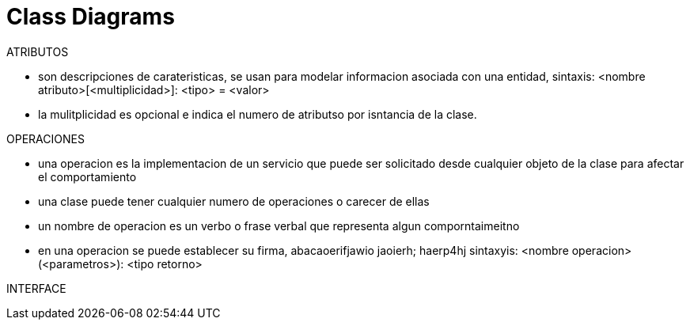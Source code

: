 = Class Diagrams

ATRIBUTOS

* son descripciones de carateristicas, se usan para modelar informacion asociada con una entidad, sintaxis:
<nombre atributo>[<multiplicidad>]: <tipo> = <valor>
* la mulitplicidad es opcional e indica el numero de atributso por isntancia de la clase.

OPERACIONES

* una operacion es la implementacion de un servicio que puede ser solicitado desde cualquier objeto de la clase para afectar el comportamiento
* una clase puede tener cualquier numero de operaciones o carecer de ellas
* un nombre de operacion es un verbo o frase verbal que representa algun comporntaimeitno
* en una  operacion se puede establecer su firma, abacaoerifjawio jaoierh; haerp4hj
sintaxyis: <nombre operacion>(<parametros>): <tipo retorno>

INTERFACE
